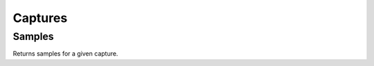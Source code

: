 .. _CapturesConsumerAPI:

Captures
--------
.. openapi:: api.yaml
   :include:
      /captures/*
   :exclude:
      /captures/{id}/samples
   :encoding: utf-8
   :examples:

.. _CaptureSamplesConsumerAPI:

Samples
^^^^^^^^^^^
Returns samples for a given capture.

.. openapi:: api.yaml
   :include:
      /captures/{id}/samples
   :encoding: utf-8
   :examples:
